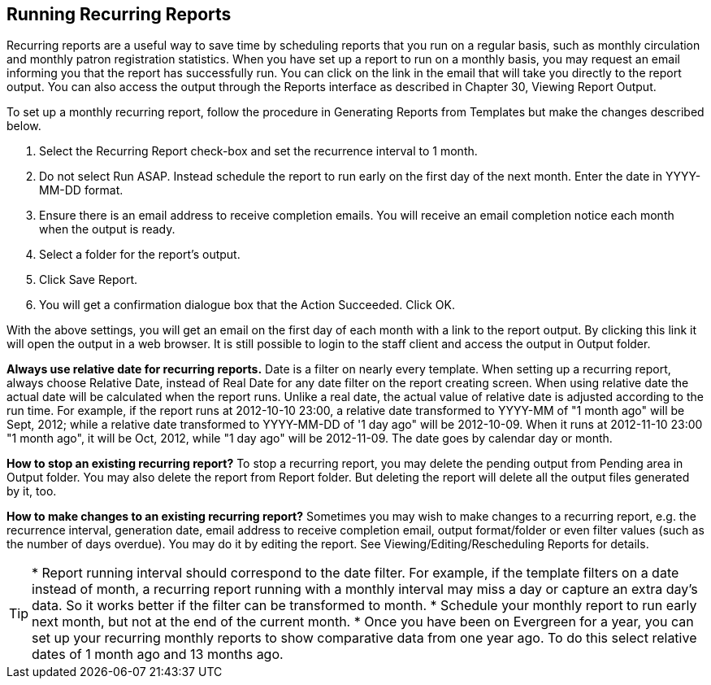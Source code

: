 Running Recurring Reports
-------------------------

Recurring reports are a useful way to save time by scheduling reports that you run on a regular basis, such as 
monthly circulation and monthly patron registration statistics. When you have set up a report to run on a 
monthly basis, you may request an email informing you that the report has successfully run. You can click on 
the link in the email that will take you directly to the report output. You can also access the output through 
the Reports interface as described in Chapter 30, Viewing Report Output.
 
To set up a monthly recurring report, follow the procedure in Generating Reports from Templates but make the 
changes described below.
 
. Select the Recurring Report check-box and set the recurrence interval to 1 month.
. Do not select Run ASAP. Instead schedule the report to run early on the first day of the next month. 
Enter the date in YYYY-MM-DD format.
. Ensure there is an email address to receive completion emails. You will receive an email completion notice 
each month when the output is ready.
. Select a folder for the report’s output.
. Click Save Report.
. You will get a confirmation dialogue box that the Action Succeeded. Click OK.
 
With the above settings, you will get an email on the first day of each month with a link to the report 
output. By clicking this link it will open the output in a web browser. It is still possible to login to 
the staff client and access the output in Output folder.
 
*Always use relative date for recurring reports.* Date is a filter on nearly every template. When setting up 
a recurring report, always choose Relative Date, instead of Real Date for any date filter on the report 
creating screen. When using relative date the actual date will be calculated when the report runs. Unlike a 
real date, the actual value of relative date is adjusted according to the run time. For example, if the report 
runs at 2012-10-10 23:00, a relative date transformed to YYYY-MM of "1 month ago" will be Sept, 2012; while a 
relative date transformed to YYYY-MM-DD of '1 day ago" will be 2012-10-09. When it runs at 2012-11-10 23:00 
"1 month ago", it will be Oct, 2012, while "1 day ago" will be 2012-11-09. The date goes by calendar day 
or month.
 
*How to stop an existing recurring report?* To stop a recurring report, you may delete the pending output 
from Pending area in Output folder. You may also delete the report from Report folder. But deleting the report 
will delete all the output files generated by it, too.
 
*How to make changes to an existing recurring report?* Sometimes you may wish to make changes to a recurring 
report, e.g. the recurrence interval, generation date, email address to receive completion email, output 
format/folder or even filter values (such as the number of days overdue). You may do it by editing the report. 
See Viewing/Editing/Rescheduling Reports for details.
 
TIP: * Report running interval should correspond to the date filter. For example, if the template filters 
on a date instead of month, a recurring report running with a monthly interval may miss a day or capture 
an extra day's data. So it works better if the filter can be transformed to month.
* Schedule your monthly report to run early next month, but not at the end of the current month.
* Once you have been on Evergreen for a year, you can set up your recurring monthly reports to show comparative 
data from one year ago. To do this select relative dates of 1 month ago and 13 months ago.
 





